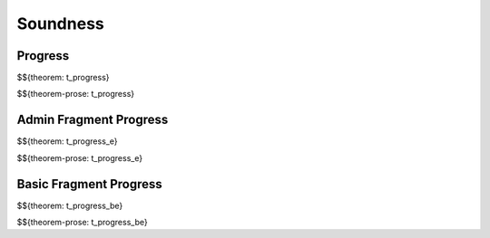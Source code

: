 .. _appendix-soundness:

Soundness
-----

.. _appendix-soundness-progress:

Progress
~~~~~~~~~~~~

$${theorem: t_progress}

\

$${theorem-prose: t_progress}

.. _appendix-soundness-admin-fragment-progress:

Admin Fragment Progress
~~~~~~~~~~~~

$${theorem: t_progress_e}

\

$${theorem-prose: t_progress_e}

.. _appendix-soundness-basic-fragment-progress:

Basic Fragment Progress
~~~~~~~~~~

$${theorem: t_progress_be}

\

$${theorem-prose: t_progress_be}
